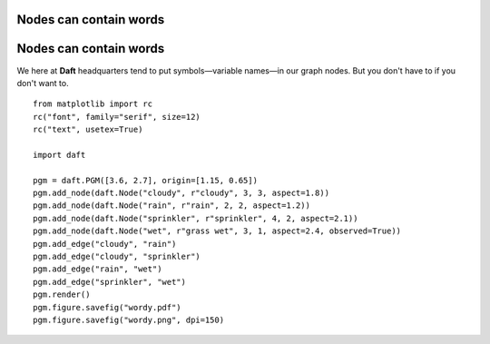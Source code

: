 .. _wordy:


Nodes can contain words
=======================

.. figure:: /_static/examples/wordy.png


Nodes can contain words
=======================

We here at **Daft** headquarters tend to put symbols—variable
names—in our graph nodes.  But you don't have to if you don't
want to.



::

    
    from matplotlib import rc
    rc("font", family="serif", size=12)
    rc("text", usetex=True)
    
    import daft
    
    pgm = daft.PGM([3.6, 2.7], origin=[1.15, 0.65])
    pgm.add_node(daft.Node("cloudy", r"cloudy", 3, 3, aspect=1.8))
    pgm.add_node(daft.Node("rain", r"rain", 2, 2, aspect=1.2))
    pgm.add_node(daft.Node("sprinkler", r"sprinkler", 4, 2, aspect=2.1))
    pgm.add_node(daft.Node("wet", r"grass wet", 3, 1, aspect=2.4, observed=True))
    pgm.add_edge("cloudy", "rain")
    pgm.add_edge("cloudy", "sprinkler")
    pgm.add_edge("rain", "wet")
    pgm.add_edge("sprinkler", "wet")
    pgm.render()
    pgm.figure.savefig("wordy.pdf")
    pgm.figure.savefig("wordy.png", dpi=150)
    

